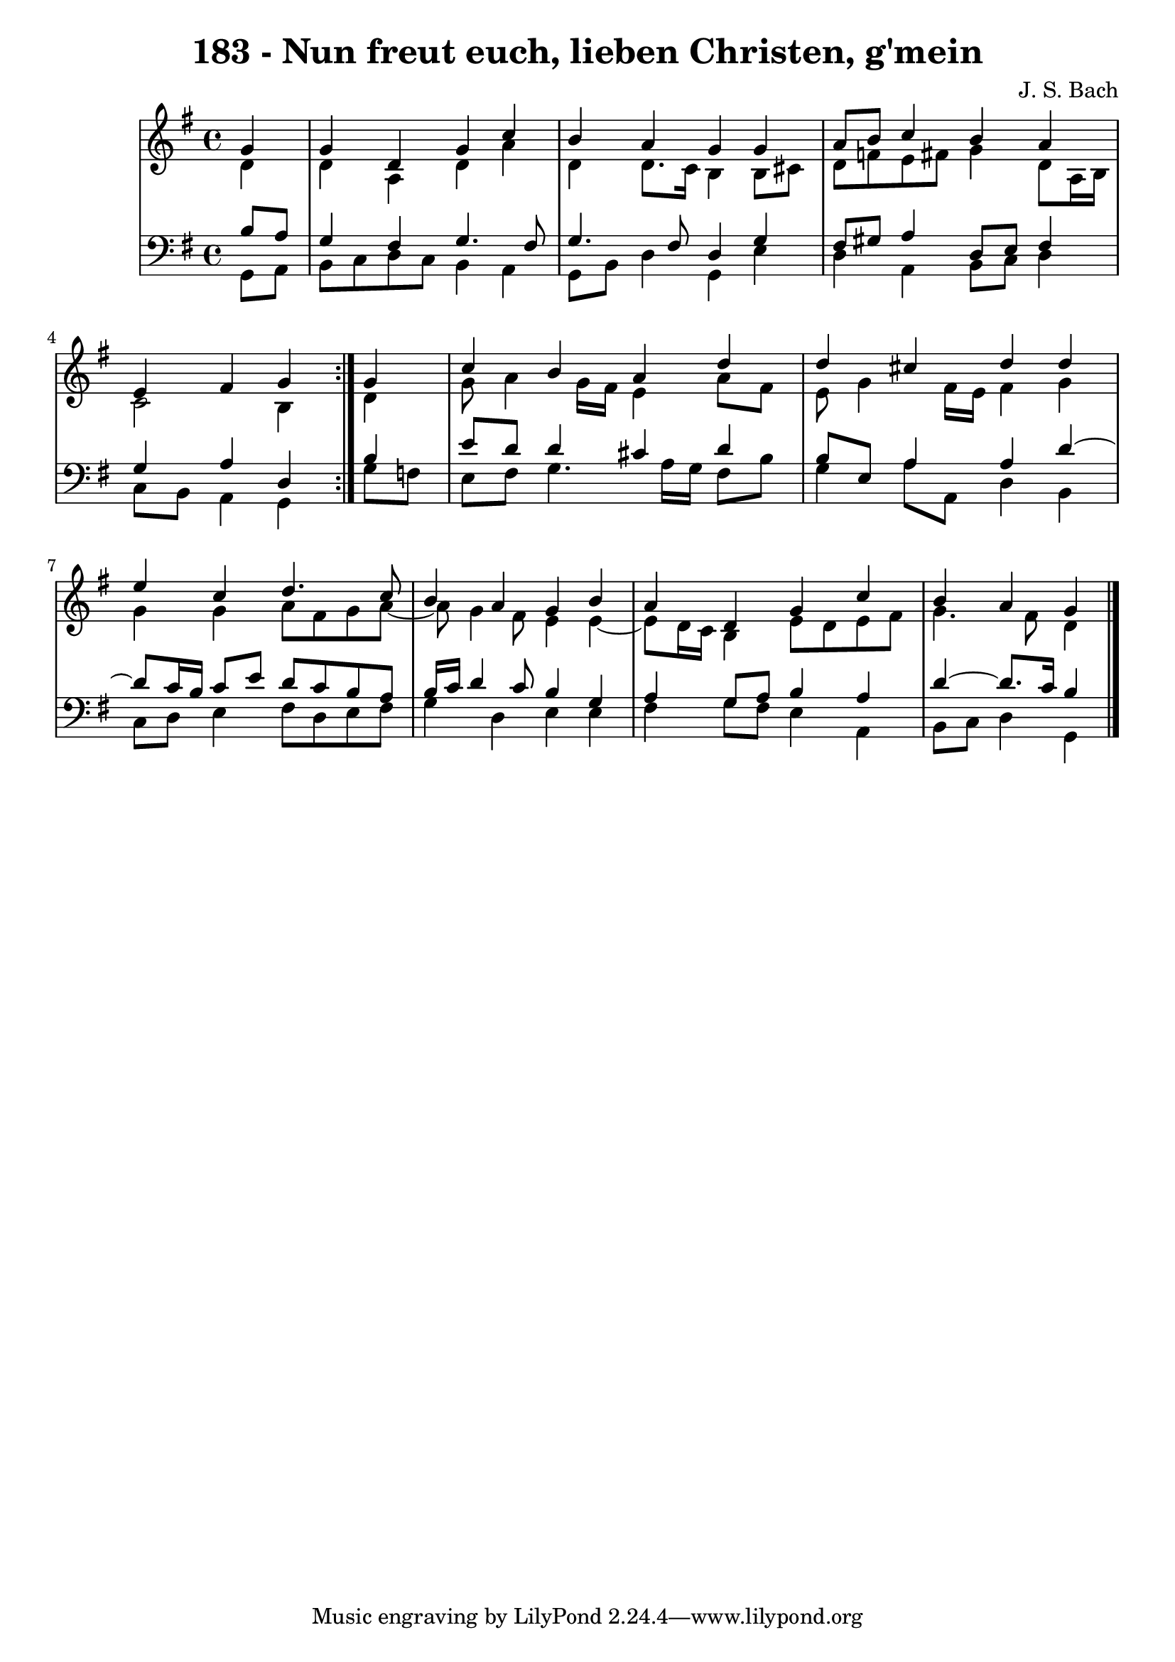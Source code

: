 \version "2.10.33"

\header {
  title = "183 - Nun freut euch, lieben Christen, g'mein"
  composer = "J. S. Bach"
}


global = {
  \time 4/4
  \key g \major
}


soprano = \relative c'' {
  \repeat volta 2 {
    \partial 4 g4 
    g4 d4 g4 c4 
    b4 a4 g4 g4 
    a8 b8 c4 b4 a4 
    e4 fis4 g4 } g4 
  c4 b4 a4 d4   %5
  d4 cis4 d4 d4 
  e4 c4 d4. c8 
  b4 a4 g4 b4 
  a4 d,4 g4 c4 
  b4 a4 g   %10
  
}

alto = \relative c' {
  \repeat volta 2 {
    \partial 4 d4 
    d4 a4 d4 a'4 
    d,4 d8. c16 b4 b8 cis8 
    d8 f8 e8 fis8 g4 d8 a16 b16 
    c2 b4 } d4 
  g8 a4 g16 fis16 e4 a8 fis8   %5
  e8 g4 fis16 e16 fis4 g4 
  g4 g4 a8 fis8 g8 a8~ 
  a8 g4 fis8 e4 e4~ 
  e8 d16 c16 b4 e8 d8 e8 fis8 
  g4. fis8 d4   %10
  
}

tenor = \relative c' {
  \repeat volta 2 {
    \partial 4 b8  a8 
    g4 fis4 g4. fis8 
    g4. fis8 d4 g4 
    fis8 gis8 a4 d,8 e8 fis4 
    g4 a4 d,4 } b'4 
  e8 d8 d4 cis4 d4   %5
  b8 e,8 a4 a4 d4~ 
  d8 c16 b16 c8 e8 d8 c8 b8 a8 
  b16 c16 d4 c8 b4 g4 
  a4 g8 a8 b4 a4 
  d4~ d8. c16 b4   %10
  
}

baixo = \relative c {
  \repeat volta 2 {
    \partial 4 g8  a8 
    b8 c8 d8 c8 b4 a4 
    g8 b8 d4 g,4 e'4 
    d4 a4 b8 c8 d4 
    c8 b8 a4 g4 } g'8 f8 
  e8 fis8 g4. a16 g16 fis8 b8   %5
  g4 a8 a,8 d4 b4 
  c8 d8 e4 fis8 d8 e8 fis8 
  g4 d4 e4 e4 
  fis4 g8 fis8 e4 a,4 
  b8 c8 d4 g,  %10
  
}

\score {
  <<
    \new StaffGroup <<
      \override StaffGroup.SystemStartBracket #'style = #'line 
      \new Staff {
        <<
          \global
          \new Voice = "soprano" { \voiceOne \soprano }
          \new Voice = "alto" { \voiceTwo \alto }
        >>
      }
      \new Staff {
        <<
          \global
          \clef "bass"
          \new Voice = "tenor" {\voiceOne \tenor }
          \new Voice = "baixo" { \voiceTwo \baixo \bar "|."}
        >>
      }
    >>
  >>
  \layout {}
  \midi {}
}